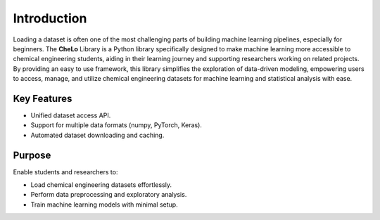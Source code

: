 Introduction
============

Loading a dataset is often one of the most challenging parts of building machine learning pipelines, especially for beginners.
The **CheLo** Library is a Python library specifically designed to make machine learning more accessible to chemical engineering students, aiding in their learning journey and supporting researchers working on related projects.
By providing an easy to use framework, this library simplifies the exploration of data-driven modeling, empowering users to access, manage, and utilize chemical engineering datasets for machine learning and statistical analysis with ease.

Key Features
-------------
- Unified dataset access API.
- Support for multiple data formats (numpy, PyTorch, Keras).
- Automated dataset downloading and caching.

Purpose
--------
Enable students and researchers to:

- Load chemical engineering datasets effortlessly.
- Perform data preprocessing and exploratory analysis.
- Train machine learning models with minimal setup.